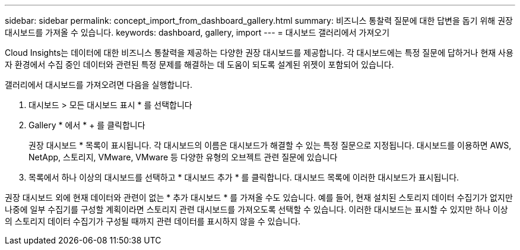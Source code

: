 ---
sidebar: sidebar 
permalink: concept_import_from_dashboard_gallery.html 
summary: 비즈니스 통찰력 질문에 대한 답변을 돕기 위해 권장 대시보드를 가져올 수 있습니다. 
keywords: dashboard, gallery, import 
---
= 대시보드 갤러리에서 가져오기


[role="lead"]
Cloud Insights는 데이터에 대한 비즈니스 통찰력을 제공하는 다양한 권장 대시보드를 제공합니다. 각 대시보드에는 특정 질문에 답하거나 현재 사용자 환경에서 수집 중인 데이터와 관련된 특정 문제를 해결하는 데 도움이 되도록 설계된 위젯이 포함되어 있습니다.

갤러리에서 대시보드를 가져오려면 다음을 실행합니다.

. 대시보드 > 모든 대시보드 표시 * 를 선택합니다
. Gallery * 에서 * + 를 클릭합니다
+
권장 대시보드 * 목록이 표시됩니다. 각 대시보드의 이름은 대시보드가 해결할 수 있는 특정 질문으로 지정됩니다. 대시보드를 이용하면 AWS, NetApp, 스토리지, VMware, VMware 등 다양한 유형의 오브젝트 관련 질문에 있습니다

. 목록에서 하나 이상의 대시보드를 선택하고 * 대시보드 추가 * 를 클릭합니다. 대시보드 목록에 이러한 대시보드가 표시됩니다.


권장 대시보드 외에 현재 데이터와 관련이 없는 * 추가 대시보드 * 를 가져올 수도 있습니다. 예를 들어, 현재 설치된 스토리지 데이터 수집기가 없지만 나중에 일부 수집기를 구성할 계획이라면 스토리지 관련 대시보드를 가져오도록 선택할 수 있습니다. 이러한 대시보드는 표시할 수 있지만 하나 이상의 스토리지 데이터 수집기가 구성될 때까지 관련 데이터를 표시하지 않을 수 있습니다.
